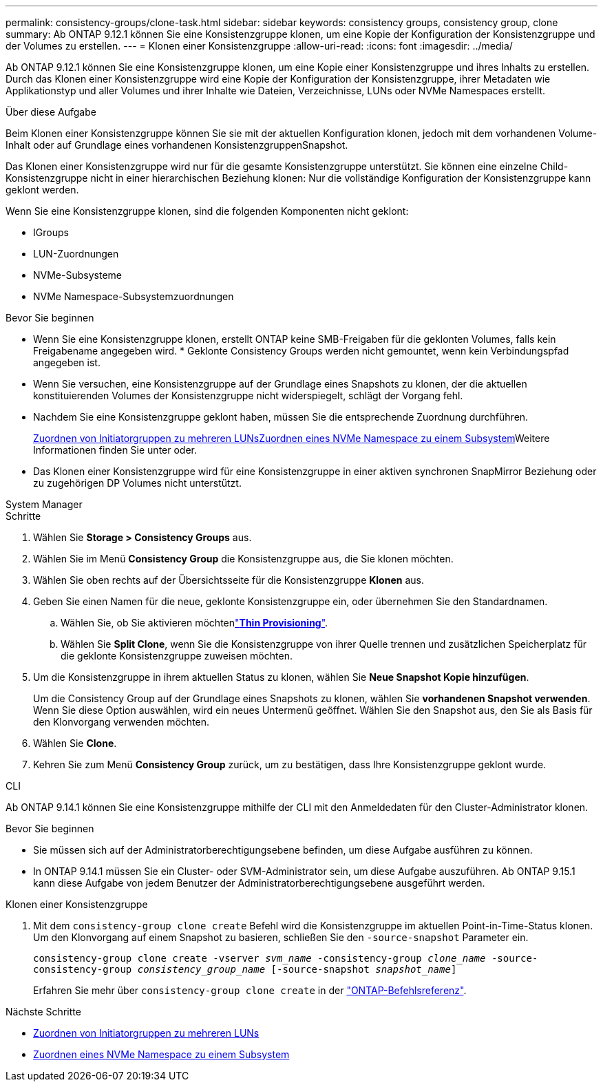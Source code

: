 ---
permalink: consistency-groups/clone-task.html 
sidebar: sidebar 
keywords: consistency groups, consistency group, clone 
summary: Ab ONTAP 9.12.1 können Sie eine Konsistenzgruppe klonen, um eine Kopie der Konfiguration der Konsistenzgruppe und der Volumes zu erstellen. 
---
= Klonen einer Konsistenzgruppe
:allow-uri-read: 
:icons: font
:imagesdir: ../media/


[role="lead"]
Ab ONTAP 9.12.1 können Sie eine Konsistenzgruppe klonen, um eine Kopie einer Konsistenzgruppe und ihres Inhalts zu erstellen. Durch das Klonen einer Konsistenzgruppe wird eine Kopie der Konfiguration der Konsistenzgruppe, ihrer Metadaten wie Applikationstyp und aller Volumes und ihrer Inhalte wie Dateien, Verzeichnisse, LUNs oder NVMe Namespaces erstellt.

.Über diese Aufgabe
Beim Klonen einer Konsistenzgruppe können Sie sie mit der aktuellen Konfiguration klonen, jedoch mit dem vorhandenen Volume-Inhalt oder auf Grundlage eines vorhandenen KonsistenzgruppenSnapshot.

Das Klonen einer Konsistenzgruppe wird nur für die gesamte Konsistenzgruppe unterstützt. Sie können eine einzelne Child-Konsistenzgruppe nicht in einer hierarchischen Beziehung klonen: Nur die vollständige Konfiguration der Konsistenzgruppe kann geklont werden.

Wenn Sie eine Konsistenzgruppe klonen, sind die folgenden Komponenten nicht geklont:

* IGroups
* LUN-Zuordnungen
* NVMe-Subsysteme
* NVMe Namespace-Subsystemzuordnungen


.Bevor Sie beginnen
* Wenn Sie eine Konsistenzgruppe klonen, erstellt ONTAP keine SMB-Freigaben für die geklonten Volumes, falls kein Freigabename angegeben wird. * Geklonte Consistency Groups werden nicht gemountet, wenn kein Verbindungspfad angegeben ist.
* Wenn Sie versuchen, eine Konsistenzgruppe auf der Grundlage eines Snapshots zu klonen, der die aktuellen konstituierenden Volumes der Konsistenzgruppe nicht widerspiegelt, schlägt der Vorgang fehl.
* Nachdem Sie eine Konsistenzgruppe geklont haben, müssen Sie die entsprechende Zuordnung durchführen.
+
xref:../task_san_map_igroups_to_multiple_luns.html[Zuordnen von Initiatorgruppen zu mehreren LUNs]xref:../san-admin/map-nvme-namespace-subsystem-task.html[Zuordnen eines NVMe Namespace zu einem Subsystem]Weitere Informationen finden Sie unter  oder.

* Das Klonen einer Konsistenzgruppe wird für eine Konsistenzgruppe in einer aktiven synchronen SnapMirror Beziehung oder zu zugehörigen DP Volumes nicht unterstützt.


[role="tabbed-block"]
====
.System Manager
--
.Schritte
. Wählen Sie *Storage > Consistency Groups* aus.
. Wählen Sie im Menü *Consistency Group* die Konsistenzgruppe aus, die Sie klonen möchten.
. Wählen Sie oben rechts auf der Übersichtsseite für die Konsistenzgruppe *Klonen* aus.
. Geben Sie einen Namen für die neue, geklonte Konsistenzgruppe ein, oder übernehmen Sie den Standardnamen.
+
.. Wählen Sie, ob Sie aktivieren möchtenlink:../concepts/thin-provisioning-concept.html["*Thin Provisioning*"^].
.. Wählen Sie *Split Clone*, wenn Sie die Konsistenzgruppe von ihrer Quelle trennen und zusätzlichen Speicherplatz für die geklonte Konsistenzgruppe zuweisen möchten.


. Um die Konsistenzgruppe in ihrem aktuellen Status zu klonen, wählen Sie *Neue Snapshot Kopie hinzufügen*.
+
Um die Consistency Group auf der Grundlage eines Snapshots zu klonen, wählen Sie *vorhandenen Snapshot verwenden*. Wenn Sie diese Option auswählen, wird ein neues Untermenü geöffnet. Wählen Sie den Snapshot aus, den Sie als Basis für den Klonvorgang verwenden möchten.

. Wählen Sie *Clone*.
. Kehren Sie zum Menü *Consistency Group* zurück, um zu bestätigen, dass Ihre Konsistenzgruppe geklont wurde.


--
.CLI
--
Ab ONTAP 9.14.1 können Sie eine Konsistenzgruppe mithilfe der CLI mit den Anmeldedaten für den Cluster-Administrator klonen.

.Bevor Sie beginnen
* Sie müssen sich auf der Administratorberechtigungsebene befinden, um diese Aufgabe ausführen zu können.
* In ONTAP 9.14.1 müssen Sie ein Cluster- oder SVM-Administrator sein, um diese Aufgabe auszuführen. Ab ONTAP 9.15.1 kann diese Aufgabe von jedem Benutzer der Administratorberechtigungsebene ausgeführt werden.


.Klonen einer Konsistenzgruppe
. Mit dem `consistency-group clone create` Befehl wird die Konsistenzgruppe im aktuellen Point-in-Time-Status klonen. Um den Klonvorgang auf einem Snapshot zu basieren, schließen Sie den `-source-snapshot` Parameter ein.
+
`consistency-group clone create -vserver _svm_name_ -consistency-group _clone_name_ -source-consistency-group _consistency_group_name_ [-source-snapshot _snapshot_name_]`

+
Erfahren Sie mehr über `consistency-group clone create` in der link:https://docs.netapp.com/us-en/ontap-cli/search.html?q=consistency-group+clone+create["ONTAP-Befehlsreferenz"^].



--
====
.Nächste Schritte
* xref:../task_san_map_igroups_to_multiple_luns.html[Zuordnen von Initiatorgruppen zu mehreren LUNs]
* xref:../san-admin/map-nvme-namespace-subsystem-task.html[Zuordnen eines NVMe Namespace zu einem Subsystem]

